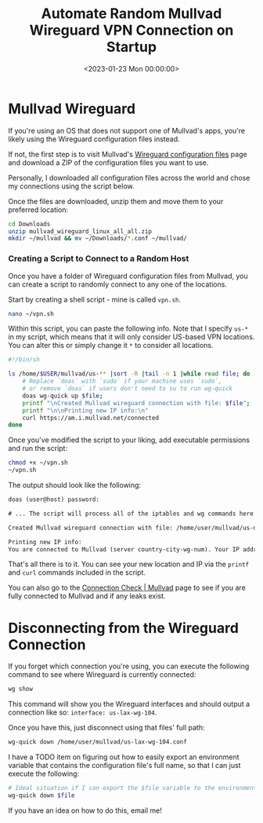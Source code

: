 #+date:        <2023-01-23 Mon 00:00:00>
#+title:       Automate Random Mullvad Wireguard VPN Connection on Startup
#+description: Stepwise method to configure system startup scripts for automatic connection to a randomly chosen Mullvad Wireguard VPN server to maintain privacy.
#+slug:        random-wireguard
#+filetags:    :vpn:wireguard:mullvad:

* Mullvad Wireguard

If you're using an OS that does not support one of Mullvad's apps,
you're likely using the Wireguard configuration files instead.

If not, the first step is to visit Mullvad's
[[https://mullvad.net/en/account/#/wireguard-config][Wireguard
configuration files]] page and download a ZIP of the configuration files
you want to use.

Personally, I downloaded all configuration files across the world and
chose my connections using the script below.

Once the files are downloaded, unzip them and move them to your
preferred location:

#+begin_src sh
cd Downloads
unzip mullvad_wireguard_linux_all_all.zip
mkdir ~/mullvad && mv ~/Downloads/*.conf ~/mullvad/
#+end_src

*** Creating a Script to Connect to a Random Host

Once you have a folder of Wireguard configuration files from Mullvad,
you can create a script to randomly connect to any one of the locations.

Start by creating a shell script - mine is called =vpn.sh=.

#+begin_src sh
nano ~/vpn.sh
#+end_src

Within this script, you can paste the following info. Note that I
specify =us-*= in my script, which means that it will only consider
US-based VPN locations. You can alter this or simply change it =*= to
consider all locations.

#+begin_src sh
#!/bin/sh

ls /home/$USER/mullvad/us-** |sort -R |tail -n 1 |while read file; do
    # Replace `doas` with `sudo` if your machine uses `sudo`,
    # or remove `doas` if users don't need to su to run wg-quick
    doas wg-quick up $file;
    printf "\nCreated Mullvad wireguard connection with file: $file";
    printf "\n\nPrinting new IP info:\n"
    curl https://am.i.mullvad.net/connected
done
#+end_src

Once you've modified the script to your liking, add executable
permissions and run the script:

#+begin_src sh
chmod +x ~/vpn.sh
~/vpn.sh
#+end_src

The output should look like the following:

#+begin_src txt
doas (user@host) password:

# ... The script will process all of the iptables and wg commands here

Created Mullvad wireguard connection with file: /home/user/mullvad/us-nyc-wg-210.conf

Printing new IP info:
You are connected to Mullvad (server country-city-wg-num). Your IP address is 12.345.678.99
#+end_src

That's all there is to it. You can see your new location and IP via the
=printf= and =curl= commands included in the script.

You can also go to the [[https://mullvad.net/en/check/][Connection Check
​| Mullvad]] page to see if you are fully connected to Mullvad and if any
leaks exist.

* Disconnecting from the Wireguard Connection

If you forget which connection you're using, you can execute the
following command to see where Wireguard is currently connected:

#+begin_src sh
wg show
#+end_src

This command will show you the Wireguard interfaces and should output a
connection like so: =interface: us-lax-wg-104=.

Once you have this, just disconnect using that files' full path:

#+begin_src sh
wg-quick down /home/user/mullvad/us-lax-wg-104.conf
#+end_src

I have a TODO item on figuring out how to easily export an environment
variable that contains the configuration file's full name, so that I can
just execute the following:

#+begin_src sh
# Ideal situation if I can export the $file variable to the environment
wg-quick down $file
#+end_src

If you have an idea on how to do this, email me!
